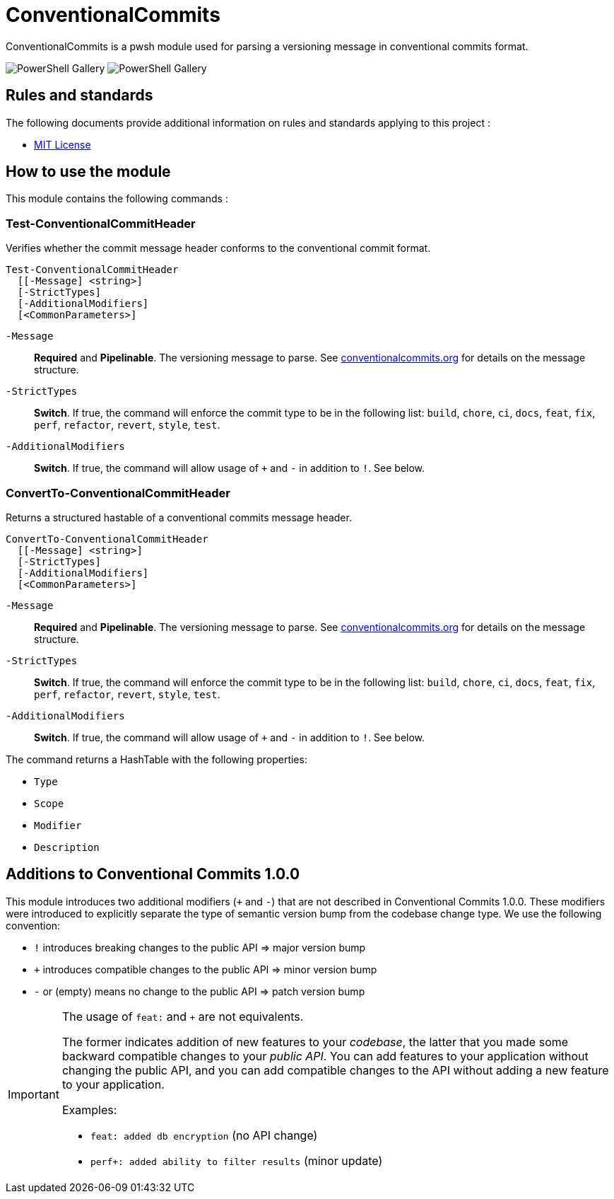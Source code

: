 = ConventionalCommits

ConventionalCommits is a pwsh module used for parsing a versioning message in conventional commits format.

image:https://img.shields.io/powershellgallery/v/ConventionalCommits?style=for-the-badge[PowerShell Gallery] image:https://img.shields.io/powershellgallery/dt/ConventionalCommits?style=for-the-badge[PowerShell Gallery] 

== Rules and standards

The following documents provide additional information on rules and standards applying to this project :

- link:/LICENSE[MIT License]

== How to use the module

This module contains the following commands :

=== Test-ConventionalCommitHeader

Verifies whether the commit message header conforms to the conventional commit format.

```Powershell
Test-ConventionalCommitHeader
  [[-Message] <string>]
  [-StrictTypes]
  [-AdditionalModifiers]
  [<CommonParameters>]
```

`-Message`:: *Required* and *Pipelinable*. The versioning message to parse. See https://www.conventionalcommits.org/en/v1.0.0/[conventionalcommits.org] for details on the message structure.

`-StrictTypes`:: *Switch*. If true, the command will enforce the commit type to be in the following list: `build`, `chore`, `ci`, `docs`, `feat`, `fix`, `perf`, `refactor`, `revert`, `style`, `test`.

`-AdditionalModifiers`:: *Switch*. If true, the command will allow usage of `+` and `-` in addition to `!`. See below.

=== ConvertTo-ConventionalCommitHeader

Returns a structured hastable of a conventional commits message header.

```Powershell
ConvertTo-ConventionalCommitHeader
  [[-Message] <string>]
  [-StrictTypes]
  [-AdditionalModifiers]
  [<CommonParameters>]
```

`-Message`:: *Required* and *Pipelinable*. The versioning message to parse. See https://www.conventionalcommits.org/en/v1.0.0/[conventionalcommits.org] for details on the message structure.

`-StrictTypes`:: *Switch*. If true, the command will enforce the commit type to be in the following list: `build`, `chore`, `ci`, `docs`, `feat`, `fix`, `perf`, `refactor`, `revert`, `style`, `test`.

`-AdditionalModifiers`:: *Switch*. If true, the command will allow usage of `+` and `-` in addition to `!`. See below.

The command returns a HashTable with the following properties:

- `Type`
- `Scope`
- `Modifier`
- `Description`

== Additions to Conventional Commits 1.0.0

This module introduces two additional modifiers (`+` and `-`) that are not described in Conventional Commits 1.0.0. These modifiers were introduced to explicitly separate the type of semantic version bump from the codebase change type. We use the following convention:

- `!` introduces breaking changes to the public API => major version bump
- `+` introduces compatible changes to the public API => minor version bump
- `-` or (empty) means no change to the public API => patch version bump

[IMPORTANT]
====
The usage of `feat:` and `+` are not equivalents.

The former indicates addition of new features to your _codebase_, the latter that you made some backward compatible changes to your _public API_. You can add features to your application without changing the public API, and you can add compatible changes to the API without adding a new feature to your application.

Examples:

- `feat: added db encryption` (no API change)
- `perf+: added ability to filter results` (minor update)
====